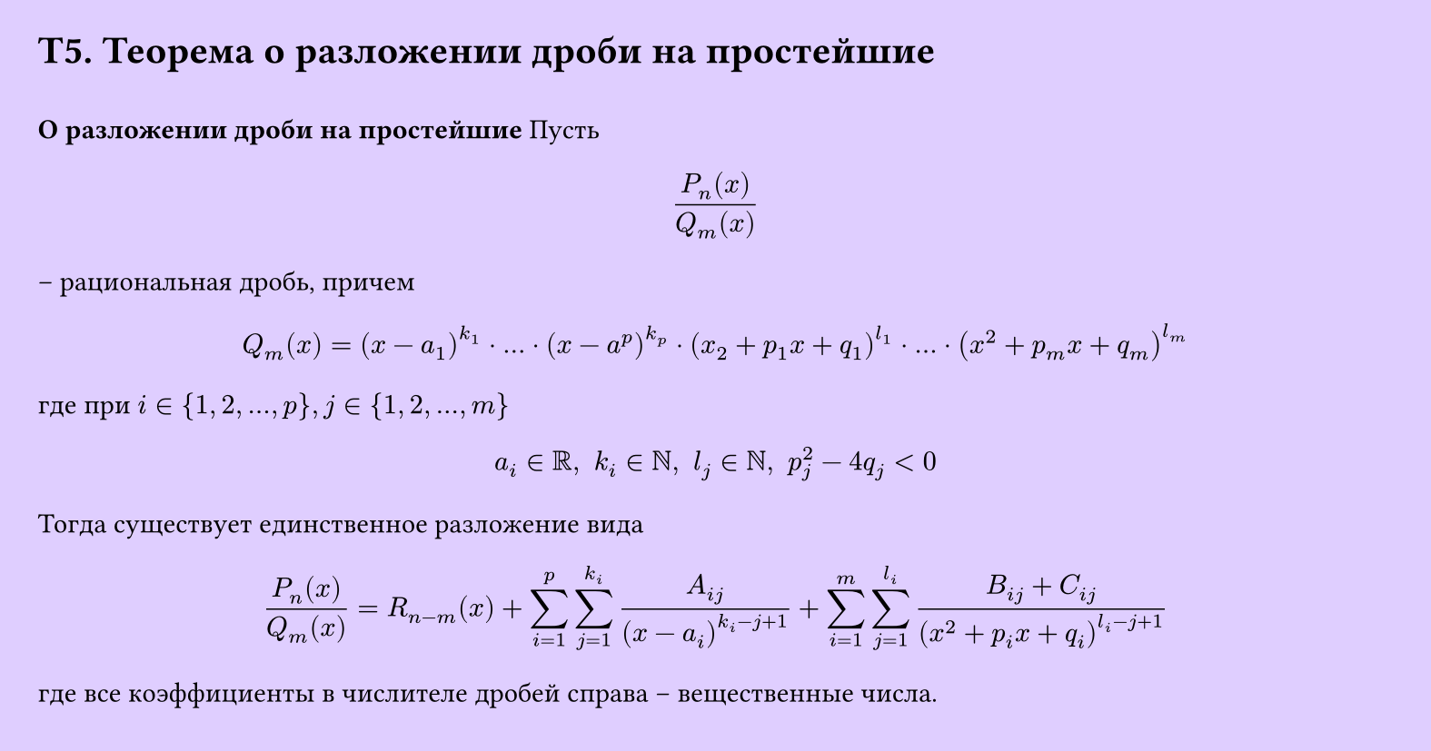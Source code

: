 #set page(width: 20cm, height: 10.5cm, fill: color.hsv(260.82deg, 19.22%, 100%), margin: 15pt)
#set align(left + top)
= T5. Теорема о разложении дроби на простейшие
\
*О разложении дроби на простейшие*
Пусть
$
  (P_n (x))/(Q_m (x))
$
– рациональная дробь, причем
$
  Q_m (x) = (x - a_1)^(k_1) dot dots dot (x - a^p)^(k_p) dot (x_2 + p_1 x + q_1)^(l_1) dot dots dot (x^2 + p_m x + q_m)^(l_m)
$
где при $i in {1, 2, dots, p}, j in {1, 2, dots, m}$
$
  a_i in RR, space k_i in NN, space l_j in NN, space p^2_j - 4q_j < 0
$
Тогда существует единственное разложение вида
$
  (P_n (x))/(Q_m (x)) = R_(n-m) (x) + sum_(i=1)^p sum_(j=1)^(k_i) (A_(i j))/((x-a_i)^(k_i - j + 1)) + sum_(i=1)^m sum_(j=1)^(l_i)(B_(i j) + C_(i j))/((x^2 + p_i x + q_i)^(l_i - j + 1))
$

где все коэффициенты в числителе дробей справа – вещественные числа.